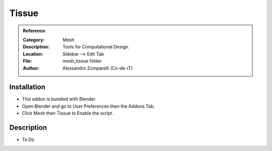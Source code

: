 
**********************
Tissue
**********************

.. admonition:: Reference
   :class: refbox

   :Category:  Mesh
   :Description: Tools for Computational Design.
   :Location: Sidebar --> Edit Tab
   :File: mesh_tissue folder
   :Author: Alessandro Zomparelli (Co-de-iT)

Installation
============

- This addon is bundled with Blender
- Open Blender and go to User Preferences then the Addons Tab.
- Click Mesh then Tissue to Enable the script. 


Description
===========

- To Do




